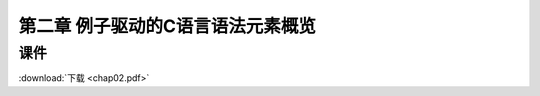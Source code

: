 **********************************
第二章 例子驱动的C语言语法元素概览
**********************************

课件
====

:download:`下载 <chap02.pdf>`
